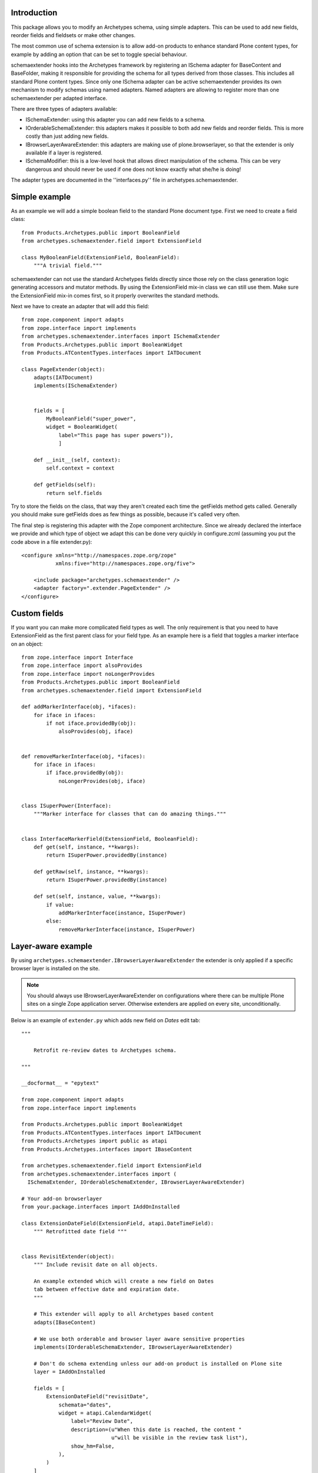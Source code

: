 Introduction
============

This package allows you to modify an Archetypes schema, using simple
adapters. This can be used to add new fields, reorder fields and fieldsets
or make other changes.

The most common use of schema extension is to allow add-on products to
enhance standard Plone content types, for example by adding an option
that can be set to toggle special behaviour.

schemaextender hooks into the Archetypes framework by registering
an ISchema adapter for BaseContent and BaseFolder, making it responsible
for providing the schema for all types derived from those classes. This
includes all standard Plone content types. Since only one ISchema adapter
can be active schemaextender provides its own mechanism to modify schemas
using named adapters. Named adapters are allowing to register more than one
schemaextender per adapted interface.

There are three types of adapters available:

* ISchemaExtender: using this adapter you can add new fields to a schema.

* IOrderableSchemaExtender: this adapters makes it possible to both add
  new fields and reorder fields. This is more costly than just adding new
  fields.

* IBrowserLayerAwareExtender: this adapters are making use of
  plone.browserlayer, so that the extender is only available if a layer is
  registered.

* ISchemaModifier: this is a low-level hook that allows direct manipulation
  of the schema. This can be very dangerous and should never be used if one
  does not know exactly what she/he is doing!


The adapter types are documented in the ''interfaces.py'' file in
archetypes.schemaextender.


Simple example
==============

As an example we will add a simple boolean field to the standard
Plone document type. First we need to create a field class::

     from Products.Archetypes.public import BooleanField
     from archetypes.schemaextender.field import ExtensionField

     class MyBooleanField(ExtensionField, BooleanField):
         """A trivial field."""

schemaextender can not use the standard Archetypes fields directly
since those rely on the class generation logic generating accessors
and mutator methods. By using the ExtensionField mix-in class we can
still use them. Make sure the ExtensionField mix-in comes first, so it
properly overwrites the standard methods.

Next we have to create an adapter that will add this field::

    from zope.component import adapts
    from zope.interface import implements
    from archetypes.schemaextender.interfaces import ISchemaExtender
    from Products.Archetypes.public import BooleanWidget
    from Products.ATContentTypes.interfaces import IATDocument

    class PageExtender(object):
        adapts(IATDocument)
        implements(ISchemaExtender)


        fields = [
            MyBooleanField("super_power",
            widget = BooleanWidget(
                label="This page has super powers")),
                ]

        def __init__(self, context):
            self.context = context

        def getFields(self):
            return self.fields

Try to store the fields on the class, that way they aren't created each
time the getFields method gets called. Generally you should make sure
getFields does as few things as possible, because it's called very often.

The final step is registering this adapter with the Zope component
architecture. Since we already declared the interface we provide and
which type of object we adapt this can be done very quickly in
configure.zcml (assuming you put the code above in a file extender.py)::

    <configure xmlns="http://namespaces.zope.org/zope"
               xmlns:five="http://namespaces.zope.org/five">

        <include package="archetypes.schemaextender" />
        <adapter factory=".extender.PageExtender" />
    </configure>

Custom fields
=============

If you want you can make more complicated field types as well. The only
requirement is that you need to have ExtensionField as the first parent
class for your field type. As an example here is a field that toggles a
marker interface on an object::

    from zope.interface import Interface
    from zope.interface import alsoProvides
    from zope.interface import noLongerProvides
    from Products.Archetypes.public import BooleanField
    from archetypes.schemaextender.field import ExtensionField

    def addMarkerInterface(obj, *ifaces):
        for iface in ifaces:
            if not iface.providedBy(obj):
                alsoProvides(obj, iface)


    def removeMarkerInterface(obj, *ifaces):
        for iface in ifaces:
            if iface.providedBy(obj):
                noLongerProvides(obj, iface)


    class ISuperPower(Interface):
        """Marker interface for classes that can do amazing things."""


    class InterfaceMarkerField(ExtensionField, BooleanField):
        def get(self, instance, **kwargs):
            return ISuperPower.providedBy(instance)

        def getRaw(self, instance, **kwargs):
            return ISuperPower.providedBy(instance)

        def set(self, instance, value, **kwargs):
            if value:
                addMarkerInterface(instance, ISuperPower)
            else:
                removeMarkerInterface(instance, ISuperPower)

Layer-aware example
===================

By using ``archetypes.schemaextender.IBrowserLayerAwareExtender`` the
extender is only applied if a specific browser layer is installed on the site.

.. note ::

        You should always use IBrowserLayerAwareExtender on configurations
        where there can be multiple Plone sites on a single Zope application server.
        Otherwise extenders are applied on every site, unconditionally.

Below is an example of ``extender.py`` which adds new field on *Dates* edit tab::

        """

            Retrofit re-review dates to Archetypes schema.

        """

        __docformat__ = "epytext"

        from zope.component import adapts
        from zope.interface import implements

        from Products.Archetypes.public import BooleanWidget
        from Products.ATContentTypes.interfaces import IATDocument
        from Products.Archetypes import public as atapi
        from Products.Archetypes.interfaces import IBaseContent

        from archetypes.schemaextender.field import ExtensionField
        from archetypes.schemaextender.interfaces import (
          ISchemaExtender, IOrderableSchemaExtender, IBrowserLayerAwareExtender)

        # Your add-on browserlayer
        from your.package.interfaces import IAddOnInstalled

        class ExtensionDateField(ExtensionField, atapi.DateTimeField):
            """ Retrofitted date field """


        class RevisitExtender(object):
            """ Include revisit date on all objects.

            An example extended which will create a new field on Dates
            tab between effective date and expiration date.
            """

            # This extender will apply to all Archetypes based content
            adapts(IBaseContent)

            # We use both orderable and browser layer aware sensitive properties
            implements(IOrderableSchemaExtender, IBrowserLayerAwareExtender)

            # Don't do schema extending unless our add-on product is installed on Plone site
            layer = IAddOnInstalled

            fields = [
                ExtensionDateField("revisitDate",
                    schemata="dates",
                    widget = atapi.CalendarWidget(
                        label="Review Date",
                        description=(u"When this date is reached, the content "
                                     u"will be visible in the review task list"),
                        show_hm=False,
                    ),
                )
            ]

            def __init__(self, context):
                self.context = context

            def getOrder(self, schematas):
                """ Manipulate the order in which fields appear.

                @param schematas: Dictonary of schemata name -> field lists

                @return: Dictionary of reordered field lists per schemata.
                """
                schematas["dates"] = ['effectiveDate', 'revisitDate', 'expirationDate',
                                      'creation_date', 'modification_date']

                return schematas

            def getFields(self):
                """
                @return: List of new fields we contribute to content.
                """
                return self.fields

Note: since the above example has two interfaces in its ``implements``
line, you will get an error when your Zope instance starts up::

        TypeError: Missing 'provides' attribute

This means we need to be more explicit in our zcml configuration and
specify which of the two interfaces is provided by our adapter::

        <adapter factory=".extender.RevisitExtender"
            provides="archetypes.schemaextender.interfaces.ISchemaExtender" />
